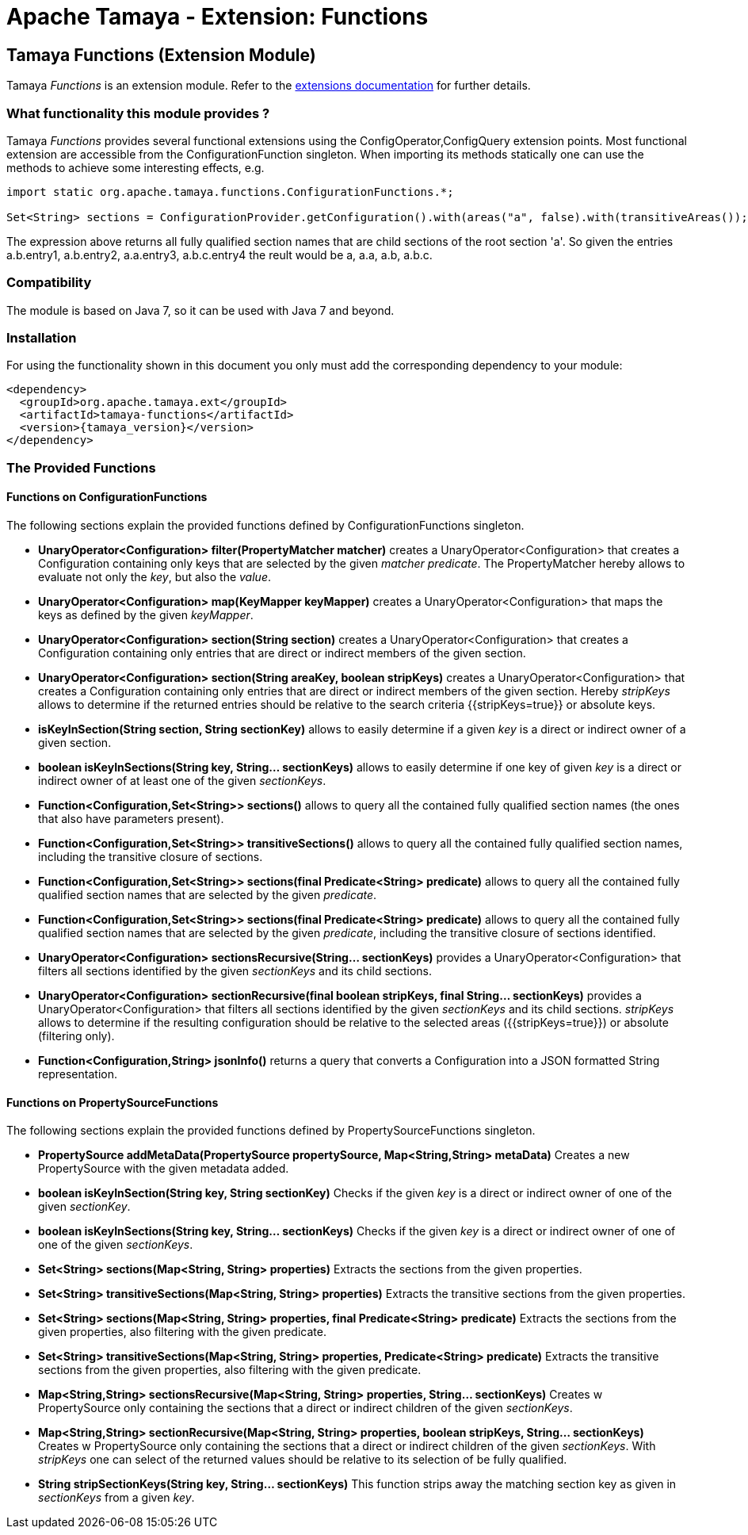 :jbake-type: page
:jbake-status: published

= Apache Tamaya - Extension: Functions

toc::[]

[[Functions]]
== Tamaya Functions (Extension Module)

Tamaya _Functions_ is an extension module. Refer to the link:../extensions.html[extensions documentation] for further details.


=== What functionality this module provides ?

Tamaya _Functions_ provides several functional extensions using the +ConfigOperator,ConfigQuery+ extension points. Most
functional extension are accessible from the +ConfigurationFunction+ singleton. When importing its methods statically
one can use the methods to achieve some interesting effects, e.g.

[source,java]
-------------------------------------------------------------------
import static org.apache.tamaya.functions.ConfigurationFunctions.*;

Set<String> sections = ConfigurationProvider.getConfiguration().with(areas("a", false).with(transitiveAreas());
-------------------------------------------------------------------

The expression above returns all fully qualified section names that are child sections of the root section 'a'.
So given the entries +a.b.entry1, a.b.entry2, a.a.entry3, a.b.c.entry4+ the reult would be +a, a.a, a.b, a.b.c+.

=== Compatibility

The module is based on Java 7, so it can be used with Java 7 and beyond.

=== Installation

For using the functionality shown in this document you only must add the corresponding dependency to your module:

[source, xml]
-----------------------------------------------
<dependency>
  <groupId>org.apache.tamaya.ext</groupId>
  <artifactId>tamaya-functions</artifactId>
  <version>{tamaya_version}</version>
</dependency>
-----------------------------------------------


=== The Provided Functions

==== Functions on +ConfigurationFunctions+

The following sections explain the provided functions defined by +ConfigurationFunctions+ singleton.

* *UnaryOperator<Configuration> filter(PropertyMatcher matcher)* creates a +UnaryOperator<Configuration>+ that creates a +Configuration+
  containing only keys that are selected by the given _matcher predicate_. The +PropertyMatcher+ hereby allows to evaluate not only
  the _key_, but also the _value_.
* *UnaryOperator<Configuration> map(KeyMapper keyMapper)* creates a +UnaryOperator<Configuration>+ that maps the keys as defined
  by the given _keyMapper_.
* *UnaryOperator<Configuration> section(String section)* creates  a +UnaryOperator<Configuration>+ that creates a +Configuration+ containing only
  entries that are direct or indirect members of the given section.
* *UnaryOperator<Configuration> section(String areaKey, boolean stripKeys)* creates  a +UnaryOperator<Configuration>+ that creates a +Configuration+
  containing only entries that are direct or indirect members of the given section. Hereby _stripKeys_ allows to determine
  if the returned entries should be relative to the search criteria {{stripKeys=true}} or absolute keys.
* *isKeyInSection(String section, String sectionKey)* allows to easily determine if a given _key_ is a direct or indirect owner
  of a given section.
* *boolean isKeyInSections(String key, String... sectionKeys)* allows to easily determine if one key of given
  _key_ is a direct or indirect owner of at least one of the given _sectionKeys_.
* *Function<Configuration,Set<String>> sections()* allows to query all the contained fully qualified section names (the ones that
  also have parameters present).
* *Function<Configuration,Set<String>> transitiveSections()* allows to query all the contained fully qualified section names,
  including the transitive closure of sections.
* *Function<Configuration,Set<String>> sections(final Predicate<String> predicate)* allows to query all the contained fully
  qualified section names that are selected by the given _predicate_.
* *Function<Configuration,Set<String>> sections(final Predicate<String> predicate)* allows to query all the contained fully
  qualified section names that are selected by the given _predicate_, including the transitive closure of sections
  identified.
* *UnaryOperator<Configuration> sectionsRecursive(String... sectionKeys)* provides a +UnaryOperator<Configuration>+ that filters all sections identified
  by the given _sectionKeys_ and its child sections.
* *UnaryOperator<Configuration> sectionRecursive(final boolean stripKeys, final String... sectionKeys)* provides a +UnaryOperator<Configuration>+
  that filters all sections identified by the given _sectionKeys_ and its child sections. _stripKeys_ allows to
  determine if the resulting configuration should be relative to the selected areas ({{stripKeys=true}}) or
  absolute (filtering only).
* *Function<Configuration,String> jsonInfo()* returns a query that converts a +Configuration+ into a JSON formatted +String+
  representation.


==== Functions on +PropertySourceFunctions+

The following sections explain the provided functions defined by +PropertySourceFunctions+ singleton.

* *PropertySource addMetaData(PropertySource propertySource, Map<String,String> metaData)* Creates a new +PropertySource+
  with the given metadata added.
* *boolean isKeyInSection(String key, String sectionKey)* Checks if the given _key_ is a direct or indirect owner of
  one of the given _sectionKey_.
* *boolean isKeyInSections(String key, String... sectionKeys)* Checks if the given _key_ is a direct or indirect owner of
   one of one of the given _sectionKeys_.
* *Set<String> sections(Map<String, String> properties)* Extracts the sections from the given properties.
* *Set<String> transitiveSections(Map<String, String> properties)* Extracts the transitive sections from the given
  properties.
* *Set<String> sections(Map<String, String> properties, final Predicate<String> predicate)* Extracts the sections
  from the given properties, also filtering with the given predicate.
* *Set<String> transitiveSections(Map<String, String> properties, Predicate<String> predicate)* Extracts the transitive
  sections from the given properties, also filtering with the given predicate.
* *Map<String,String> sectionsRecursive(Map<String, String> properties, String... sectionKeys)* Creates w +PropertySource+
  only containing the sections that a direct or indirect children of the given _sectionKeys_.
* *Map<String,String> sectionRecursive(Map<String, String> properties, boolean stripKeys, String... sectionKeys)* Creates w +PropertySource+
  only containing the sections that a direct or indirect children of the given _sectionKeys_. With _stripKeys_ one can
  select of the returned values should be relative to its selection of be fully qualified.
* *String stripSectionKeys(String key, String... sectionKeys)* This function strips away the matching section key as given
  in _sectionKeys_ from a given _key_.
